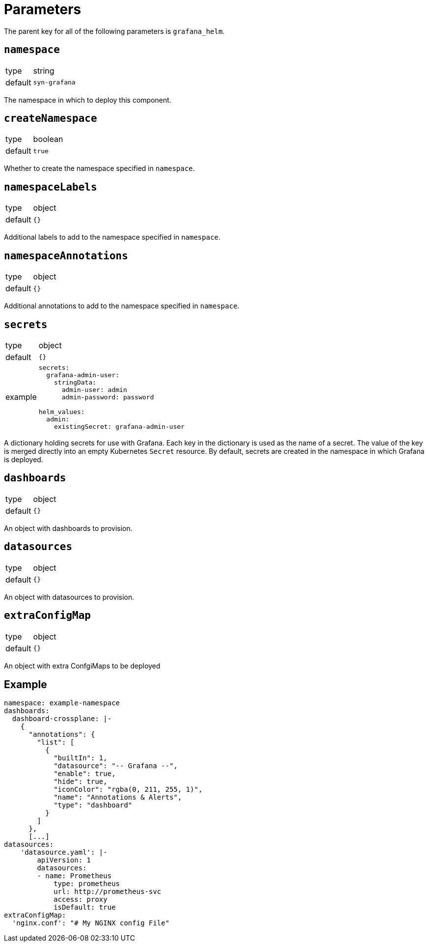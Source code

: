 = Parameters

The parent key for all of the following parameters is `grafana_helm`.

== `namespace`

[horizontal]
type:: string
default:: `syn-grafana`

The namespace in which to deploy this component.

== `createNamespace`

[horizontal]
type:: boolean
default:: `true`

Whether to create the namespace specified in `namespace`.

== `namespaceLabels`

[horizontal]
type:: object
default:: `{}`

Additional labels to add to the namespace specified in `namespace`.

== `namespaceAnnotations`

[horizontal]
type:: object
default:: `{}`

Additional annotations to add to the namespace specified in `namespace`.

== `secrets`

[horizontal]
type:: object
default:: `{}`
example::
+
[source,yaml]
----
secrets:
  grafana-admin-user:
    stringData:
      admin-user: admin
      admin-password: password

helm_values:
  admin:
    existingSecret: grafana-admin-user
----

A dictionary holding secrets for use with Grafana.
Each key in the dictionary is used as the name of a secret.
The value of the key is merged directly into an empty Kubernetes `Secret` resource.
By default, secrets are created in the namespace in which Grafana is deployed.

== `dashboards`

[horizontal]
type:: object
default:: `{}`

An object with dashboards to provision.

== `datasources`

[horizontal]
type:: object
default:: `{}`

An object with datasources to provision.

== `extraConfigMap`

[horizontal]
type:: object
default:: `{}`

An object with extra ConfgiMaps to be deployed

== Example

[source,yaml]
----
namespace: example-namespace
dashboards:
  dashboard-crossplane: |-
    {
      "annotations": {
        "list": [
          {
            "builtIn": 1,
            "datasource": "-- Grafana --",
            "enable": true,
            "hide": true,
            "iconColor": "rgba(0, 211, 255, 1)",
            "name": "Annotations & Alerts",
            "type": "dashboard"
          }
        ]
      },
      [...]
datasources:
    'datasource.yaml': |-
        apiVersion: 1
        datasources:
        - name: Prometheus
            type: prometheus
            url: http://prometheus-svc
            access: proxy
            isDefault: true
extraConfigMap:
  'nginx.conf': "# My NGINX config File"
----
